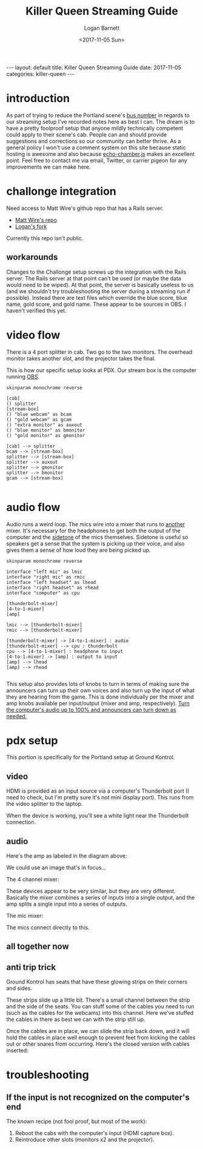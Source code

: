 #+BEGIN_EXPORT html
---
layout: default
title: Killer Queen Streaming Guide
date: 2017-11-05
categories: killer-queen
---
#+END_EXPORT

#+TITLE:   Killer Queen Streaming Guide
#+AUTHOR:  Logan Barnett
#+EMAIL:   logustus@gmail.com
#+DATE:    <2017-11-05 Sun> 
#+TAGS:    killer-queen

#+TOC: headlines 3

* introduction
As part of trying to reduce the Portland scene's [[https://en.wikipedia.org/wiki/Bus_factor][bus number]] in regards to our
streaming setup I've recorded notes here as best I can. The dream is to have a
pretty foolproof setup that anyone mildly technically competent could apply to
their scene's cab. People can and should provide suggestions and corrections so
our community can better thrive. As a general policy I won't use a comment
system on this site because static hosting is awesome and also because
[[https://github.com/tessalt/echo-chamber-js][echo-chamber.js]] makes an excellent point. Feel free to contact me via email,
Twitter, or carrier pigeon for any improvements we can make here.

* improvements :noexport:
- [ ] Vectorize some of the graphics on the challonge imported view.
- [ ] Need network access somehow - wifi is currently not known but could be
  acquired via Javan Ivey or Dylan Higgins.
- [ ] Improve styling of the org exports (thus this page as well). Make them
  look more like as they are when edited in Emacs.
- [ ] Find out what changes Javan might have made to his clone of Matt's repo.
- [ ] Configure PlantUML diagrams to emit colors that are closer to the current
  Emacs theme.
- [ ] Include images for reference. I took many pictures.
- [ ] Specify when we're being generic vs specific in terms of hardware used vs.
  what's possible for use.

* challonge integration
Need access to Matt Wire's github repo that has a Rails server.
- [[https://github.com/boxofmattwire/kq-tournament][Matt Wire's repo]]
- [[https://github.com/LoganBarnett/kq-tournament][Logan's fork]]

Currently this repo isn't public.

** workarounds
Changes to the Challonge setup screws up the integration with the Rails server.
The Rails server at that point can't be used (or maybe the data would need to be
wiped). At that point, the server is basically useless to us (and we shouldn't
try troubleshooting the server during a streaming run if possible). Instead
there are text files which override the blue score, blue name, gold score, and
gold name. These appear to be sources in OBS. I haven't verified this yet.

* video flow
There is a 4 port splitter in cab. Two go to the two monitors. The overhead
monitor takes another slot, and the projector takes the final.

This is how our specific setup looks at PDX. Our stream box is the computer
running [[http://openbroadcaster.com][OBS]].

#+BEGIN_SRC plantuml :file video-flow.svg :java -Djava.awt.headless=true
skinparam monochrome reverse

[cab]
() splitter
[stream-box]
() "blue webcam" as bcam
() "gold webcam" as gcam
() "extra monitor" as auxout
() "blue monitor" as bmonitor
() "gold monitor" as gmonitor

[cab] --> splitter
bcam --> [stream-box]
splitter --> [stream-box]
splitter --> auxout
splitter --> gmonitor
splitter --> bmonitor
gcam --> [stream-box]

#+END_SRC

#+RESULTS:
[[file:video-flow.svg]]

* audio flow

Audio runs a weird loop. The mics wire into a mixer that runs to _another_
mixer. It's necessary for the headphones to get both the output of the computer
and the [[https://en.wikipedia.org/wiki/Sidetone][sidetone]] of the mics themselves. Sidetone is useful so speakers get a
sense that the system is picking up their voice, and also gives them a sense of
how loud they are being picked up.

#+BEGIN_SRC plantuml :file audio-loop.svg :java -Djava.awt.headless=true
skinparam monochrome reverse

interface "left mic" as lmic
interface "right mic" as rmic
interface "left headset" as lhead
interface "right headset" as rhead
interface "computer" as cpu

[thunderbolt-mixer]
[4-to-1-mixer]
[amp]

lmic --> [thunderbolt-mixer]
rmic --> [thunderbolt-mixer]

[thunderbolt-mixer] -> [4-to-1-mixer] : audio
[thunderbolt-mixer] --> cpu : thunderbolt
cpu --> [4-to-1-mixer] : headphone to input
[4-to-1-mixer] -> [amp] : output to input
[amp] --> lhead
[amp] --> rhead

#+END_SRC

#+RESULTS:
[[file:audio-loop.svg]]

This setup also provides lots of knobs to turn in terms of making sure the
announcers can turn up their own voices and also turn up the input of what they
are hearing from the game. This is done individually per the mixer and amp knobs
available per input/output (mixer and amp, respectively). _Turn the computer's
audio up to 100% and announcers can turn down as needed._

* pdx setup

This portion is specifically for the Portland setup at Ground Kontrol.

** video
HDMI is provided as an input source via a computer's Thunderbolt port (I need to
check, but I'm pretty sure it's not mini display port). This runs from the video
splitter to the laptop.

#+ATTR_ORG: :width 400
[[./assets/hdmi-to-thunderbolt-input-01.jpg]]

When the device is working, you'll see a white light near the Thunderbolt
connection. 

#+ATTR_ORG: :width 400
[[file:assets/hdmi-to-thunderbolt-input-activated-01.jpg]]

** audio

Here's the amp as labeled in the diagram above:

#+ATTR_ORG: :width 400
[[./assets/audio-4-channel-amp-01.jpg]]

We could use an image that's in focus...

The 4 channel mixer:

#+ATTR_ORG: :width 400
[[./assets/audio-4-channel-mixer-01.jpg]]

These devices appear to be very similar, but they are very different. Basically
the mixer combines a series of inputs into a single output, and the amp splits a
single input into a series of outputs.

The mic mixer:

#+ATTR_ORG: :width 400
[[./assets/audio-mic-mixer-01.jpg]]

The mics connect directly to this.

** all together now

#+ATTR_ORG: :width 400
[[./assets/pdx-working-setup-01.jpg]]

#+ATTR_ORG: :width 400
[[./assets/pdx-working-setup-02.jpg]]

** anti trip trick

Ground Kontrol has seats that have these glowing strips on their corners and
sides.

#+ATTR_ORG: :width 400
[[./assets/anti-cable-snag-trick-01.jpg]]

These strips slide up a little bit. There's a small channel between the strip
and the side of the seats. You can stuff some of the cables you need to run
(such as the cables for the webcams) into this channel. Here we've stuffed the
cables in there as best we can with the strip still up.

#+ATTR_ORG: :width 400
[[./assets/anti-cable-snag-trick-03.jpg]]

Once the cables are in place, we can slide the strip back down, and it will hold
the cables in place well enough to prevent feet from kicking the cables out or
other snares from occurring. Here's the closed version with cables inserted:

#+ATTR_ORG: :width 400
[[./assets/anti-cable-snag-trick-04.jpg]]

* troubleshooting
** If the input is not recognized on the computer's end
The known recipe (not fool proof, but most of the work):
1. Reboot the cabs with the computer's input (HDMI capture box).
2. Reintroduce other slots (monitors x2 and the projector).
* exporting notes :noexport:

I export this with the following:

#+BEGIN_SRC emacs-lisp
(org-to-jekyll)
#+END_SRC
